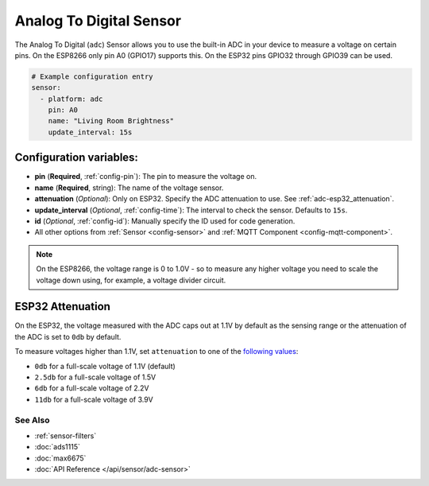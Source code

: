 Analog To Digital Sensor
========================

The Analog To Digital (``adc``) Sensor allows you to use the built-in
ADC in your device to measure a voltage on certain pins. On the ESP8266
only pin A0 (GPIO17) supports this. On the ESP32 pins GPIO32 through
GPIO39 can be used.

.. figure:: images/adc-ui.png
    :align: center
    :width: 80.0%

.. code:: yaml

    # Example configuration entry
    sensor:
      - platform: adc
        pin: A0
        name: "Living Room Brightness"
        update_interval: 15s

Configuration variables:
~~~~~~~~~~~~~~~~~~~~~~~~

- **pin** (**Required**, :ref:`config-pin`): The pin to measure the voltage on.
- **name** (**Required**, string): The name of the voltage sensor.
- **attenuation** (*Optional*): Only on ESP32. Specify the ADC
  attenuation to use. See :ref:`adc-esp32_attenuation`.
- **update_interval** (*Optional*, :ref:`config-time`): The interval
  to check the sensor. Defaults to ``15s``.
- **id** (*Optional*, :ref:`config-id`): Manually specify the ID used for code generation.
- All other options from :ref:`Sensor <config-sensor>` and :ref:`MQTT Component <config-mqtt-component>`.

.. note::

    On the ESP8266, the voltage range is 0 to 1.0V - so to measure any higher voltage you need to scale the voltage
    down using, for example, a voltage divider circuit.

.. _adc-esp32_attenuation:

ESP32 Attenuation
~~~~~~~~~~~~~~~~~

On the ESP32, the voltage measured with the ADC caps out at 1.1V by default as the sensing range
or the attenuation of the ADC is set to ``0db`` by default.

To measure voltages higher than 1.1V, set ``attenuation`` to one of the `following values
<http://esp-idf.readthedocs.io/en/latest/api-reference/peripherals/adc.html#_CPPv225adc1_config_channel_atten14adc1_channel_t11adc_atten_t>`__:

- ``0db`` for a full-scale voltage of 1.1V (default)
- ``2.5db`` for a full-scale voltage of 1.5V
- ``6db`` for a full-scale voltage of 2.2V
- ``11db`` for a full-scale voltage of 3.9V

See Also
^^^^^^^^

- :ref:`sensor-filters`
- :doc:`ads1115`
- :doc:`max6675`
- :doc:`API Reference </api/sensor/adc-sensor>`
